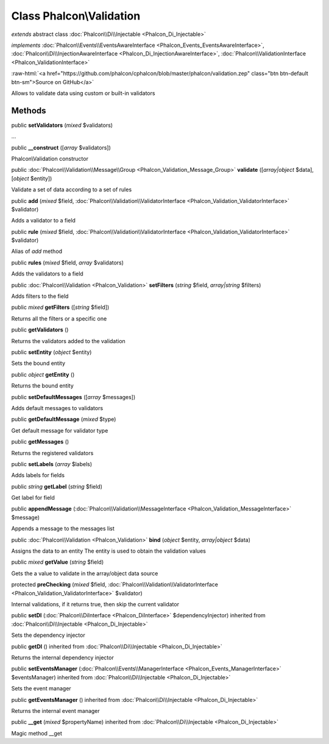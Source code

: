 Class **Phalcon\\Validation**
=============================

*extends* abstract class :doc:`Phalcon\\Di\\Injectable <Phalcon_Di_Injectable>`

*implements* :doc:`Phalcon\\Events\\EventsAwareInterface <Phalcon_Events_EventsAwareInterface>`, :doc:`Phalcon\\Di\\InjectionAwareInterface <Phalcon_Di_InjectionAwareInterface>`, :doc:`Phalcon\\ValidationInterface <Phalcon_ValidationInterface>`

.. role:: raw-html(raw)
   :format: html

:raw-html:`<a href="https://github.com/phalcon/cphalcon/blob/master/phalcon/validation.zep" class="btn btn-default btn-sm">Source on GitHub</a>`

Allows to validate data using custom or built-in validators


Methods
-------

public  **setValidators** (*mixed* $validators)

...


public  **__construct** ([*array* $validators])

Phalcon\\Validation constructor



public :doc:`Phalcon\\Validation\\Message\\Group <Phalcon_Validation_Message_Group>`  **validate** ([*array|object* $data], [*object* $entity])

Validate a set of data according to a set of rules



public  **add** (*mixed* $field, :doc:`Phalcon\\Validation\\ValidatorInterface <Phalcon_Validation_ValidatorInterface>` $validator)

Adds a validator to a field



public  **rule** (*mixed* $field, :doc:`Phalcon\\Validation\\ValidatorInterface <Phalcon_Validation_ValidatorInterface>` $validator)

Alias of `add` method



public  **rules** (*mixed* $field, *array* $validators)

Adds the validators to a field



public :doc:`Phalcon\\Validation <Phalcon_Validation>`  **setFilters** (*string* $field, *array|string* $filters)

Adds filters to the field



public *mixed*  **getFilters** ([*string* $field])

Returns all the filters or a specific one



public  **getValidators** ()

Returns the validators added to the validation



public  **setEntity** (*object* $entity)

Sets the bound entity



public *object*  **getEntity** ()

Returns the bound entity



public  **setDefaultMessages** ([*array* $messages])

Adds default messages to validators



public  **getDefaultMessage** (*mixed* $type)

Get default message for validator type



public  **getMessages** ()

Returns the registered validators



public  **setLabels** (*array* $labels)

Adds labels for fields



public *string*  **getLabel** (*string* $field)

Get label for field



public  **appendMessage** (:doc:`Phalcon\\Validation\\MessageInterface <Phalcon_Validation_MessageInterface>` $message)

Appends a message to the messages list



public :doc:`Phalcon\\Validation <Phalcon_Validation>`  **bind** (*object* $entity, *array|object* $data)

Assigns the data to an entity The entity is used to obtain the validation values



public *mixed*  **getValue** (*string* $field)

Gets the a value to validate in the array/object data source



protected  **preChecking** (*mixed* $field, :doc:`Phalcon\\Validation\\ValidatorInterface <Phalcon_Validation_ValidatorInterface>` $validator)

Internal validations, if it returns true, then skip the current validator



public  **setDI** (:doc:`Phalcon\\DiInterface <Phalcon_DiInterface>` $dependencyInjector) inherited from :doc:`Phalcon\\Di\\Injectable <Phalcon_Di_Injectable>`

Sets the dependency injector



public  **getDI** () inherited from :doc:`Phalcon\\Di\\Injectable <Phalcon_Di_Injectable>`

Returns the internal dependency injector



public  **setEventsManager** (:doc:`Phalcon\\Events\\ManagerInterface <Phalcon_Events_ManagerInterface>` $eventsManager) inherited from :doc:`Phalcon\\Di\\Injectable <Phalcon_Di_Injectable>`

Sets the event manager



public  **getEventsManager** () inherited from :doc:`Phalcon\\Di\\Injectable <Phalcon_Di_Injectable>`

Returns the internal event manager



public  **__get** (*mixed* $propertyName) inherited from :doc:`Phalcon\\Di\\Injectable <Phalcon_Di_Injectable>`

Magic method __get



